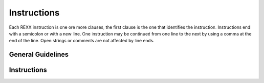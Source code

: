 Instructions
============

Each REXX instruction is one ore more clauses, the first clause is the 
one that identifies the instruction. Instructions end with a semicolon 
or with a new line. One instruction may be continued from one line to 
the next by using a comma at the end of the line. Open strings or 
comments are not affected by line ends. 

General Guidelines
------------------

.. function:: name;

    refers to a variable, which can be assigned any value. name is a 
    symbol with the following exception: the first character may not be 
    a digit or a period. The value of name is translated to uppercase 
    before use, and forms the initial value of the value of the 
    variable. Some valid names are:
    
    - Fred
    - COST?
    - next
    - index
    - A.j 

.. function:: name:

    is a form of labels for CALL instructions, SIGNAL instructions, and 
    internal function calls. The colon acts as a clause separator. 

.. function:: template;

    is a parsing template, described in a later section. 

.. function:: instr;

    is any one of the listed instructions. 

Instructions
------------

.. function:: expression;
    
    the value of expression is issued as a command, normally to the
    command interpreter or to the specified environment specified by the
    ADDRESS instruction. Look also the section "Issuing Commands to Host
    System."

.. function:: name = [expr];

    is an assignment: the variable name is set to the value of expr.

    .. code-block:: rexx
       :linenos:

       fred = 'sunset'
       a = 1 + 2 * 3
       a = /* a contains '' */ 

.. function:: ADDRESS [<symbol | string> [expr]] | VALUE expr | (env);

    redirect commands or a single command to a new environment. ADDRESS 
    VALUE expr may be used for an evaluated environment name.

    .. code-block:: rexx
       :linenos:

       address int2e 'dir' /* executes through int2e a dir cmd */
       address system /* all the following command will be addressed to system */
       env = 'dos'
       address value env /* change address to dos */
       address (env) /* change address to dos */ 

.. function:: ARG <template>;

    parse argument string(s) given to program or in an internal routine into variables according to template. Arguments are translated into uppercase before the parsing. Short for PARSE UPPER ARG.

    .. code-block:: rexx
       :linenos:

        /* program is called with args "autoexec.bat auto.old" */
        arg src dest
        /* src = "AUTOEXEC.BAT", dest="AUTO.OLD" */
        /* a function is called MARMITA('Bill',3) */
        marmita:
        arg firstarg, secondarg
        /* firstarg = "BILL", secondarg = "3" */ 

.. function:: CALL [symbol | string] [<expr>] [,<expr>]... ;
    [ON|OFF <condition> [NAME label]];

    call an internal routine, an external routine or program, or a 
    built-in function. Depending on the type of routine called, the 
    variable RESULT contains the result of the routine. RESULT is 
    uninitialized if no result is returned.

    .. code-block:: rexx
       :linenos:
       
        CALL SUBSTR 'makedonia',2,3
        /* now. variable result = 'ake' */
        /* the same can be obtained with */
        result = SUBSTR('makedonia',2,3)

    In the following sections there is a description of all the 
    built-in rexx functions.

    Internal functions are sequence of instructions inside the same 
    program starting at the label that matches the name in the CALL 
    instruction.

    If the function is not found in the current program, then REXX will 
    search for a file that matches the name in the CALL instruction and 
    the same extension like the current program, and will load it as an 
    external rexx function.

    External routines are like internal but written in a separate module
    that can be used as a library. Rexx libraries are rexx files with 
    many external routines which must be loaded with the built-in 
    function LOAD before they are used (see below).

    As external routines can be used any DOS command or program that 
    uses standard input and output.

    .. code-block:: rexx
       :linenos:
       
        /* external programs can be called as routines */
        /* and the output of the program (to stdout) will */
        /* be returned as the result string of the function */
        CALL "dir" "*.exe","/w" /* or */
        files = "dir"('*.exe',"/w")
        current_directory = 'cd'()

    For CALL ON/OFF condition look below at the SIGNAL instruction. 

.. function:: DO [name=expri [TO exprt] [BY exprb] [FOR exprf]] | [ FOREVER | exprr ]
    [UNTIL expru | WHILE exprw] ;
    [instr]... ;
    END[symbol] ;

    DO is used to group many instructions together and optionally 
    executes them repetively.

    Simple DO loop are used to execute a block of instructions often 
    used with IF-THEN statements.

    .. note:: Simple DO loops are not affected with ITERATE or LEAVE 
        instructions (see below)

    .. code-block:: rexx
       :linenos:
       
        IF name = 'Vivi' THEN DO    
                i = i + 1
                SAY 'Hello Vivi'
            END 

    Simple repetitive loops.

    .. note:: in DO expr, expr must evaluate to an integer number.

    .. code-block:: rexx
       :linenos:
       
        DO 3    /* would display 3 'hello' */
            SAY 'hello'
        END 

    Inifinite loops

    .. code-block:: rexx
       :linenos:
       
        DO FOREVER    /* infinite loop, display always */
            SAY 'lupe forever'    /* 'hello' */
        END 

    Loops with control variable. name is stepped from expri to exprt in steps of exprb, for a maximum of exprf iterations.

    .. code-block:: rexx
       :linenos:
       
        DO i = 1 TO 10 BY 3     /* would display the numbers */
            SAY i     /* 1, 4, 7, 10 */
        END 

    .. note:: all the expressions are evaluated before the loop is executed and may result to any kind of number, integer or real.

    Conditional loops

    .. code-block:: rexx
       :linenos:
       
        a = 2        /* would display */
        DO WHILE a < 5     /* 2 */
            SAY a     /* 4 */
            a = a + 2
        END 

    .. note:: exprw and expru are evaluated in each iteration and must result to 0 or 1. WHILE expression is evaluated before each iteration, where UNTIL expression is evaluated at the end of each iteration.

    You can combine them like:

    .. code-block:: rexx
       :linenos:
       
        a = 1            /* would display */
        DO FOR 3 WHILE a < 5     /* 1 */
            SAY a        /* 2 */
            a = a + 1        /* 3 */
        END    

.. function:: DROP <name | (nameind)> [<name | (nameind)>]... ;

    DROP (reset) the named variables or group of variables by freeing their memory. It returns them in their original uninitialized state.
    If a variable is enclosed in parenthesis then DROP resets all the variables that nameind contains as separate words.
    If an exposed variable is named, the variable itself in the older generation will be dropped! If a stem is specified all variables starting with that stem will be dropped.

    .. code-block:: rexx
       :linenos:
       
        j = 2        
        vars="j b stem."        
        DROP a x.1 y.j        /* resets variables A X.1 and Y.2 */
        DROP z.        /* resets all variables with names
            starting with Z. */
        DROP (name)        /* resets variables j b and stem. */ 

.. function:: EXIT [expr] ;

    leave the program (with return data, expr). EXIT is the same as RETURN except that all internal routines are terminated.

    .. code-block:: rexx
       :linenos:
       
        EXIT 12*3    /* will exit the program with RC=36 */ 

.. function:: IF expr [;]     THEN [;] instr ;
    [ELSE [;] instr];

    if expr evaluates to "1", executes the instruction following the THEN. Otherwise, when expr evaluates to "0", the instruction after ELSE is executed, if ELSE is present.

    .. code-block:: rexx
       :linenos:
       
        IF name="Vivi"    THEN SAY "Hello Vivian"
            ELSE SAY "Hello stranger" 

.. function:: INTERPRET expr ;

    expr is evaluated and then is processed, as it was a part of the program.

    .. code-block:: rexx
       :linenos:
       
        cmd = "SAY 'Hello'"    
        INTERPRET cmd     /* displayes "Hello" */ 

.. function:: ITERATE [name] ;

    start next iteration of the innermost repetitive loop (or loop with control variable name).

    .. code-block:: rexx
       :linenos:
       
        DO    i = 1 TO 5        /* would display:     1 */
            IF i=3 THEN ITERATE        /*     2 */
            SAY i        /*     4 */
        END         /*     5 */ 

.. function:: LEAVE [name] ;

    terminate innermost repetitive loop (or loop with control variable name).

    .. code-block:: rexx
       :linenos:
       
        DO    i = 1 TO 5        /* would display:     1 */
            IF i=3 THEN LEAVE        /*     2 */
            SAY i
        END    

.. function:: LOWER name [name]...

    translate the values of the specified individual variables to lowercase.

    .. code-block:: rexx
       :linenos:
       
        name = 'ViVi'        
        LOWER name        /* now, name = 'vivi' */ 

.. function:: NOP ;

    dummy instruction, has no effect.

    .. code-block:: rexx
       :linenos:
       
        IF name^='Vivi' THEN NOP; ELSE SAY 'Hello Vivi.' 

.. function:: NUMERIC DIGITS [expr] | FORM [SCIENTIFIC | ENGINEERING] | FUZZ [expr] ;

    Set the number of significant digits used for all arithmetic 
    operations.

    .. note:: In BRexx all numerical operations are performed either with 
        the 32bit integer type or 64 double precission, so the numeric 
        digits is limited for floating point operations to maximum 22 
        digits. 

.. function:: PARSE [type] + ARG + [template] ;

    Parse is used to assign data from various sources to one or more 
    variables according to the template (see below for template 
    patterns) where the optional type is one of:

    - ARG, parses the argument string(s) passed to the program, 
      subroutine, or function. UPPER first translates the strings to 
      uppercase. See also the ARG instruction.
    - AUTHOR parse the author string.
    - EXTERNAL, prompts for input and parses the input string
    - LINEIN, same as EXTERNAL
    - NUMERIC, parse the current NUMERIC settings.
    - PULL, read and parse the next string from REXX stack if not empty 
      otherwise prompts for input. See the PULL instruction.
    - SOURCE, parse the program source description e.g. "MSDOS COMMAND 
      prog.r C:\REXX.EXE C:\DOS\COMMAND.COM"
    - VALUE, parse the value of expr.
    - VAR, parse the value of name.
    - VERSION, parse the version string of the interpreter. 

.. function:: PROCEDURE [EXPOSE name|(varind) [name|(varind)]...] ;

    start a new generation of variables within an internal routine. Optionally named variables or groups of variables from an earlier generation may be exposed. If a stem is specified (variable ending in '.' dot, ie 'A.') then every variable starting with this stem will be exposed. Indirect exposure is also posible by enclosing inside parenthesis the variable varind which contains contains as separate words all variables to be exposed

    .. code-block:: rexx
       :linenos:
       
        i = 1; j = 2        
        ind = "i j"        
        CALL myproc        
        CALL myproc2        
        EXIT        
        myproc: PROCEDURE EXPOSE i     /* would display */
        SAY i j        /* 1 J */
        RETURN        
        myproc2: PROCEDURE EXPOSE (ind)     /* would display */
        say i j        /* 1 2 */
        RETURN        

.. function:: PULL [template] ;

    pops the next string from rexx internal stack. If stack is empty then it prompts for input. Translates it to uppercase and then parses it according to template. Short for PARSE UPPER PULL.

    .. code-block:: rexx
       :linenos:
       
        PUSH 'Vassilis Vlachoudis'    
        /* --- many instrs ---- */    
        PULL name surname     /* now: name='BILL', */
            /* surname='VLACHOUDIS' */ 

.. function:: PUSH [expr] ;

    push expr onto head of the rexx queue (stack LIFO) 

.. function:: QUEUE [expr] ;

    add expr to the tail of the rexx queue (stack FIFO) 

.. function:: RETURN [expr] ;

    return control from a procedure to the point of its invocation. if expr exits, then it is returned as the result of the procedure.

    .. code-block:: rexx
       :linenos:
       
        num = 6        
        SAY num || '! = ' fact(num)        
        EXIT        
        fact: PROCEDURE        /* calculate factorial with */
        IF arg(1) = 0 THEN RETURN 1        /* recursion */
        RETURN fact(ARG(1)-1) * ARG(1)        /* displayes: 6! = 720 */ 

.. function:: SAY [expr];

    evaluate expr and then writes the result to standard output (normally user's console) followed by a newline. 

.. function:: SELECT ;     
    WHEN expr [;] THEN [;] instr;
    [ WHEN expr [;] THEN [;] instr; ]
    [ OTHERWISE [;] [instr]... ];
    END ;     

    SELECT is used to conditionally process one of several alternatives. Each WHEN expression is evaluated in sequence until one results in "1". instr, immediately following it, is executed and control leaves the block. If no expr evaluated to "1", control passes to the instructions following the OTHERWISE expression that must then be present.

    .. code-block:: rexx
       :linenos:
       
        num = 10    
        SELECT    
            WHEN num > 0 THEN SAY num 'is positive'
            WHEN num < 0 THEN SAY num 'is negative'
            OTHERWISE SAY num 'is zero'
        END    

.. function:: SIGNAL     [name] |        
    [VALUE] expr |        
    <ON | OFF>     + condition + [NAME label];
    
    :param condition: Can be one of `ERROR` `HALT` `NOTREADY` `NOVALUE` `SYNTAX`

    - name, jump to the label name specified. Any pending
      instructions, `DO ... END`, `IF`, `SELECT`, and `INTERPRET` are 
      terminated.
    - VALUE, may be used for an evaluated label name.
    - ON|OFF, enable or disable exception traps. 
    - Condition must be ERROR, HALT, NOTREADY, NOVALUE, or SYNTAX. 
      Control passes to the label of the condition name if the event 
      occurs while ON or to label if NAME label is specified. 

    .. code-block:: rexx
       :linenos:
       
        SIGNAL vivi
        ...
        vivi:
        SAY 'Hi!' 

    A condition example:

    .. code-block:: rexx
       :linenos:
       
        SIGNAL ON SYNTAX NAME syntax_error;    
        SAY 1/0     /* Control passes to label syntax_error */
        ...    
        syntax_error:    
        SAY 'Syntax error in line:' SIGL    

.. function:: TRACE option | VALUE expr;

    Trace according to following option. Only first letter of option
    is significant.

    - A (All) trace all clauses.
    - C (Commands) trace all commands.
    - E (Error) trace commands with non-zero return codes after 
      execution.
    - I (Intermediates) trace intermediate evaluation results and name 
      substitutions also.
    - L (Labels) trace only labels.
    - N (Negative or Normal) trace commands with negative return codes 
      after execution (default setting).
    - O (Off) no trace.
    - R (Results) trace all clauses and expressions.
    - S (Scan) display rest of program without any execution (shows 
      control nesting).
    - ? turn interactive debug (pause after trace) on or off, and trace 
      according to next character. null restores the default tracing actions.

    TRACE VALUE expr may be used for an evaluated trace setting. 

.. function:: UPPER name [name]...

    translate the values of the specified individual variables to uppercase.

    .. code-block:: rexx
       :linenos:
       
        name = 'Vivi'    
        UPPER name        /* now: name = 'VIVI' */ 